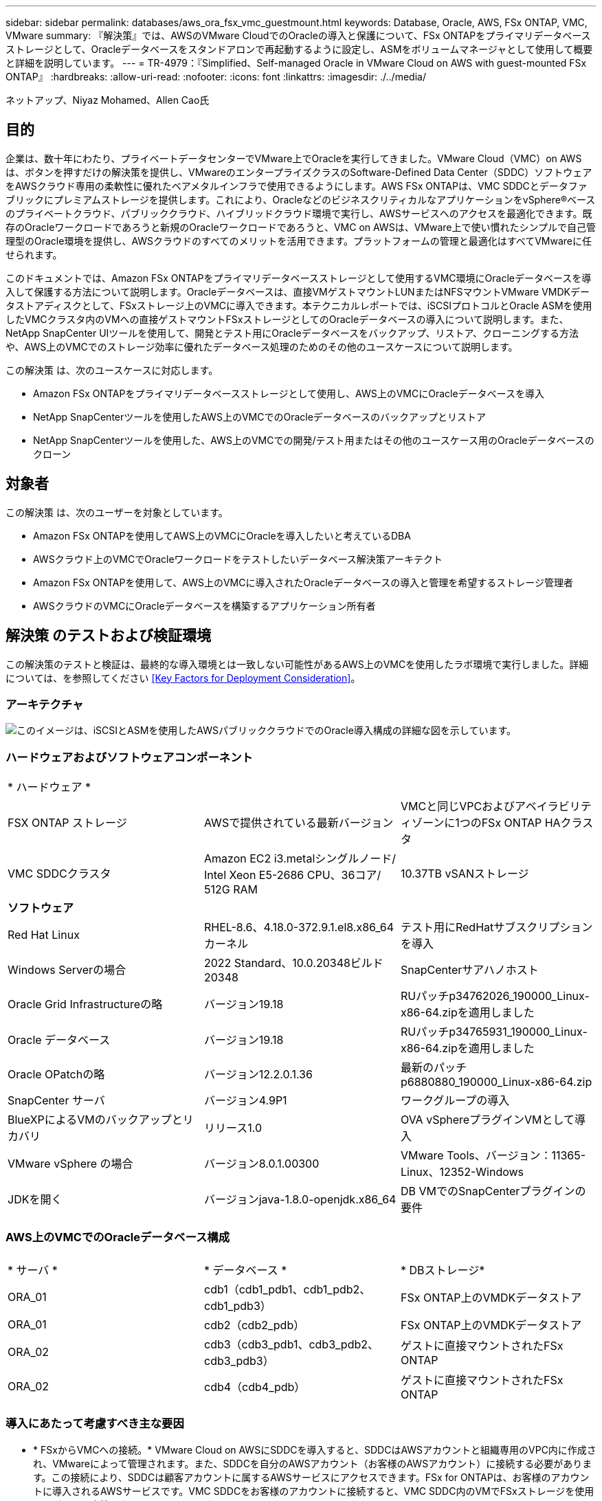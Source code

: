 ---
sidebar: sidebar 
permalink: databases/aws_ora_fsx_vmc_guestmount.html 
keywords: Database, Oracle, AWS, FSx ONTAP, VMC, VMware 
summary: 『解決策』では、AWSのVMware CloudでのOracleの導入と保護について、FSx ONTAPをプライマリデータベースストレージとして、Oracleデータベースをスタンドアロンで再起動するように設定し、ASMをボリュームマネージャとして使用して概要と詳細を説明しています。 
---
= TR-4979：『Simplified、Self-managed Oracle in VMware Cloud on AWS with guest-mounted FSx ONTAP』
:hardbreaks:
:allow-uri-read: 
:nofooter: 
:icons: font
:linkattrs: 
:imagesdir: ./../media/


ネットアップ、Niyaz Mohamed、Allen Cao氏



== 目的

企業は、数十年にわたり、プライベートデータセンターでVMware上でOracleを実行してきました。VMware Cloud（VMC）on AWSは、ボタンを押すだけの解決策を提供し、VMwareのエンタープライズクラスのSoftware-Defined Data Center（SDDC）ソフトウェアをAWSクラウド専用の柔軟性に優れたベアメタルインフラで使用できるようにします。AWS FSx ONTAPは、VMC SDDCとデータファブリックにプレミアムストレージを提供します。これにより、OracleなどのビジネスクリティカルなアプリケーションをvSphere®ベースのプライベートクラウド、パブリッククラウド、ハイブリッドクラウド環境で実行し、AWSサービスへのアクセスを最適化できます。既存のOracleワークロードであろうと新規のOracleワークロードであろうと、VMC on AWSは、VMware上で使い慣れたシンプルで自己管理型のOracle環境を提供し、AWSクラウドのすべてのメリットを活用できます。プラットフォームの管理と最適化はすべてVMwareに任せられます。

このドキュメントでは、Amazon FSx ONTAPをプライマリデータベースストレージとして使用するVMC環境にOracleデータベースを導入して保護する方法について説明します。Oracleデータベースは、直接VMゲストマウントLUNまたはNFSマウントVMware VMDKデータストアディスクとして、FSxストレージ上のVMCに導入できます。本テクニカルレポートでは、iSCSIプロトコルとOracle ASMを使用したVMCクラスタ内のVMへの直接ゲストマウントFSxストレージとしてのOracleデータベースの導入について説明します。また、NetApp SnapCenter UIツールを使用して、開発とテスト用にOracleデータベースをバックアップ、リストア、クローニングする方法や、AWS上のVMCでのストレージ効率に優れたデータベース処理のためのその他のユースケースについて説明します。

この解決策 は、次のユースケースに対応します。

* Amazon FSx ONTAPをプライマリデータベースストレージとして使用し、AWS上のVMCにOracleデータベースを導入
* NetApp SnapCenterツールを使用したAWS上のVMCでのOracleデータベースのバックアップとリストア
* NetApp SnapCenterツールを使用した、AWS上のVMCでの開発/テスト用またはその他のユースケース用のOracleデータベースのクローン




== 対象者

この解決策 は、次のユーザーを対象としています。

* Amazon FSx ONTAPを使用してAWS上のVMCにOracleを導入したいと考えているDBA
* AWSクラウド上のVMCでOracleワークロードをテストしたいデータベース解決策アーキテクト
* Amazon FSx ONTAPを使用して、AWS上のVMCに導入されたOracleデータベースの導入と管理を希望するストレージ管理者
* AWSクラウドのVMCにOracleデータベースを構築するアプリケーション所有者




== 解決策 のテストおよび検証環境

この解決策のテストと検証は、最終的な導入環境とは一致しない可能性があるAWS上のVMCを使用したラボ環境で実行しました。詳細については、を参照してください <<Key Factors for Deployment Consideration>>。



=== アーキテクチャ

image::aws_ora_fsx_vmc_architecture.png[このイメージは、iSCSIとASMを使用したAWSパブリッククラウドでのOracle導入構成の詳細な図を示しています。]



=== ハードウェアおよびソフトウェアコンポーネント

[cols="33%, 33%, 33%"]
|===


3+| * ハードウェア * 


| FSX ONTAP ストレージ | AWSで提供されている最新バージョン | VMCと同じVPCおよびアベイラビリティゾーンに1つのFSx ONTAP HAクラスタ 


| VMC SDDCクラスタ | Amazon EC2 i3.metalシングルノード/ Intel Xeon E5-2686 CPU、36コア/ 512G RAM | 10.37TB vSANストレージ 


3+| *ソフトウェア* 


| Red Hat Linux | RHEL-8.6、4.18.0-372.9.1.el8.x86_64カーネル | テスト用にRedHatサブスクリプションを導入 


| Windows Serverの場合 | 2022 Standard、10.0.20348ビルド20348 | SnapCenterサアハノホスト 


| Oracle Grid Infrastructureの略 | バージョン19.18 | RUパッチp34762026_190000_Linux-x86-64.zipを適用しました 


| Oracle データベース | バージョン19.18 | RUパッチp34765931_190000_Linux-x86-64.zipを適用しました 


| Oracle OPatchの略 | バージョン12.2.0.1.36 | 最新のパッチp6880880_190000_Linux-x86-64.zip 


| SnapCenter サーバ | バージョン4.9P1 | ワークグループの導入 


| BlueXPによるVMのバックアップとリカバリ | リリース1.0 | OVA vSphereプラグインVMとして導入 


| VMware vSphere の場合 | バージョン8.0.1.00300 | VMware Tools、バージョン：11365-Linux、12352-Windows 


| JDKを開く | バージョンjava-1.8.0-openjdk.x86_64 | DB VMでのSnapCenterプラグインの要件 
|===


=== AWS上のVMCでのOracleデータベース構成

[cols="33%, 33%, 33%"]
|===


3+|  


| * サーバ * | * データベース * | * DBストレージ* 


| ORA_01 | cdb1（cdb1_pdb1、cdb1_pdb2、cdb1_pdb3） | FSx ONTAP上のVMDKデータストア 


| ORA_01 | cdb2（cdb2_pdb） | FSx ONTAP上のVMDKデータストア 


| ORA_02 | cdb3（cdb3_pdb1、cdb3_pdb2、cdb3_pdb3） | ゲストに直接マウントされたFSx ONTAP 


| ORA_02 | cdb4（cdb4_pdb） | ゲストに直接マウントされたFSx ONTAP 
|===


=== 導入にあたって考慮すべき主な要因

* * FSxからVMCへの接続。* VMware Cloud on AWSにSDDCを導入すると、SDDCはAWSアカウントと組織専用のVPC内に作成され、VMwareによって管理されます。また、SDDCを自分のAWSアカウント（お客様のAWSアカウント）に接続する必要があります。この接続により、SDDCは顧客アカウントに属するAWSサービスにアクセスできます。FSx for ONTAPは、お客様のアカウントに導入されるAWSサービスです。VMC SDDCをお客様のアカウントに接続すると、VMC SDDC内のVMでFSxストレージを使用してゲストを直接マウントできるようになります。
* * FSXストレージHAクラスタのシングルゾーンまたはマルチゾーン展開。*このテストと検証では、FSX HAクラスタを単一のAWSアベイラビリティゾーンに導入しました。また、パフォーマンスを向上させ、アベイラビリティゾーン間でのデータ転送料金を回避するために、NetAppではFSx for NetApp ONTAPとVMware Cloud on AWSを同じアベイラビリティゾーンに導入することを推奨しています。
* * FSxストレージクラスタのサイジング。* Amazon FSx for ONTAP ストレージファイルシステムは、SSDの最大16万IOPS、最大4GBpsのスループット、最大192TiBの容量を提供します。ただし、プロビジョニングされたIOPS、スループット、およびストレージ制限（最小1、024GiB）を基準にしてクラスタのサイズを設定することもできます。アプリケーションの可用性に影響を与えることなく、容量をオンザフライで動的に調整できます。
* * Oracleデータとログのレイアウト。*テストと検証では、データ用とログ用にそれぞれ2つのASMディスクグループを導入しました。+DATA ASMディスクグループ内で、データボリュームに4つのLUNをプロビジョニングしました。+logs ASMディスクグループ内で、ログボリュームに2つのLUNをプロビジョニングしました。一般に、Amazon FSx for ONTAPボリューム内に複数のLUNをレイアウトすると、パフォーマンスが向上します。
* * iSCSI構成。* VMC SDDC内のデータベースVMは、iSCSIプロトコルを使用してFSxストレージに接続します。Oracle AWRレポートを慎重に分析してアプリケーションとiSCSIのトラフィックスループットの要件を特定することにより、OracleデータベースのI/Oピークスループットの要件を測定することが重要です。また、マルチパスが適切に設定されている両方のFSx iSCSIエンドポイントに4つのiSCSI接続を割り当てることを推奨します。
* *作成するOracle ASMディスクグループごとに使用するOracle ASM冗長性レベル。* FSx ONTAPはすでにFSxクラスタレベルでストレージをミラーリングしているため、External Redundancy（外部冗長性）を使用する必要があります。つまり、このオプションでは、Oracle ASMがディスクグループの内容をミラーリングできません。
* *データベースのバックアップ。* NetAppは、データベースのバックアップ、リストア、クローニングを実行するためのSnapCenterソフトウェアスイートで、使いやすいUIインターフェイスを備えています。NetAppでは、このような管理ツールを実装して、高速（1分未満）のSnapshotバックアップ、高速（数分）のデータベースリストア、データベースクローンを実現することを推奨しています。




== 解決策 の導入

以下のセクションでは、AWS上のVMCにOracle 19Cを導入し、単一ノードのDB VMに直接マウントされたFSx ONTAPストレージを使用して、データベースボリュームマネージャとしてOracle ASMを使用して構成を再起動するためのステップバイステップの手順を説明します。



=== 導入の前提条件

[%collapsible]
====
導入には、次の前提条件が必要です。

. VMware Cloud on AWSを使用したSoftware-Defined Data Center（SDDC）が作成されている。VMCでSDDCを作成する方法の詳細については、VMwareのドキュメントを参照してください。 link:https://docs.vmware.com/en/VMware-Cloud-on-AWS/services/com.vmware.vmc-aws.getting-started/GUID-3D741363-F66A-4CF9-80EA-AA2866D1834E.html["AWSでのVMware Cloudの導入"^]
. AWSアカウントが設定され、必要なVPCとネットワークセグメントがAWSアカウント内に作成されている。AWSアカウントはVMC SDDCにリンクされています。
. AWS EC2コンソールから、Amazon FSx for ONTAPストレージHAクラスタを導入してOracleデータベースボリュームをホストします。FSXストレージの導入に慣れていない場合は、マニュアルを参照してください link:https://docs.aws.amazon.com/fsx/latest/ONTAPGuide/creating-file-systems.html["ONTAP ファイルシステム用のFSXを作成しています"^] を参照してください。
. 上記の手順は、次のTerraform自動化ツールキットを使用して実行できます。このツールキットでは、SSHとFSxファイルシステムを介したVMCアクセスのSDDCのジャンプホストとしてEC2インスタンスを作成します。実行する前に、手順をよく確認し、環境に合わせて変数を変更してください。
+
....
git clone https://github.com/NetApp-Automation/na_aws_fsx_ec2_deploy.git
....
. VMCに導入するOracle環境をホストするために、AWS上のVMware SDDCでVMを構築します。このデモでは、Oracle DBサーバとしてLinux VMを2台、SnapCenterサーバとしてWindowsサーバを1台、必要に応じてAnsibleコントローラとしてオプションのLinuxサーバを1台構築し、Oracleのインストールや設定を自動化しました。次に、解決策検証のためのラボ環境のスナップショットを示します。
+
image:aws_ora_fsx_vmc_vm_08.png["VMC SDDCテスト環境を示すスクリーンショット。"]

. 必要に応じて、NetAppには、Oracleの導入と設定を実行するためのいくつかの自動化ツールキットも用意されています。を参照してください link:index.html["DB自動化ツールキット"^] を参照してください。



NOTE: Oracleインストールファイルをステージングするための十分なスペースを確保するために、Oracle VMのルートボリュームに少なくとも50Gが割り当てられていることを確認してください。

====


=== DB VMカーネル設定

[%collapsible]
====
前提条件をプロビジョニングした状態で、SSHを使用してOracle VMに管理者ユーザとしてログインし、rootユーザにsudoを実行して、Oracleインストール用のLinuxカーネルを設定します。Oracleのインストールファイルは、AWS S3バケットにステージングしてVMに転送できます。

. ステージングディレクトリを作成します `/tmp/archive` フォルダに移動し、を設定します `777` 許可。
+
[source, cli]
----
mkdir /tmp/archive
----
+
[source, cli]
----
chmod 777 /tmp/archive
----
. Oracleバイナリインストールファイルおよびその他の必要なrpmファイルをにダウンロードしてステージングします `/tmp/archive` ディレクトリ。
+
に記載されているインストールファイルのリストを参照してください `/tmp/archive` DB VM上。

+
....

[admin@ora_02 ~]$ ls -l /tmp/archive/
total 10539364
-rw-rw-r--. 1 admin  admin         19112 Oct  4 17:04 compat-libcap1-1.10-7.el7.x86_64.rpm
-rw-rw-r--. 1 admin  admin    3059705302 Oct  4 17:10 LINUX.X64_193000_db_home.zip
-rw-rw-r--. 1 admin  admin    2889184573 Oct  4 17:11 LINUX.X64_193000_grid_home.zip
-rw-rw-r--. 1 admin  admin        589145 Oct  4 17:04 netapp_linux_unified_host_utilities-7-1.x86_64.rpm
-rw-rw-r--. 1 admin  admin         31828 Oct  4 17:04 oracle-database-preinstall-19c-1.0-2.el8.x86_64.rpm
-rw-rw-r--. 1 admin  admin    2872741741 Oct  4 17:12 p34762026_190000_Linux-x86-64.zip
-rw-rw-r--. 1 admin  admin    1843577895 Oct  4 17:13 p34765931_190000_Linux-x86-64.zip
-rw-rw-r--. 1 admin  admin     124347218 Oct  4 17:13 p6880880_190000_Linux-x86-64.zip
-rw-rw-r--. 1 admin  admin        257136 Oct  4 17:04 policycoreutils-python-utils-2.9-9.el8.noarch.rpm
[admin@ora_02 ~]$

....
. Oracle 19CプレインストールRPMをインストールします。これにより、ほとんどのカーネル設定要件を満たすことができます。
+
[source, cli]
----
yum install /tmp/archive/oracle-database-preinstall-19c-1.0-2.el8.x86_64.rpm
----
. 不足しているをダウンロードしてインストールします `compat-libcap1` Linux 8の場合。
+
[source, cli]
----
yum install /tmp/archive/compat-libcap1-1.10-7.el7.x86_64.rpm
----
. ネットアップから、NetApp Host Utilitiesをダウンロードしてインストールします。
+
[source, cli]
----
yum install /tmp/archive/netapp_linux_unified_host_utilities-7-1.x86_64.rpm
----
. をインストールします `policycoreutils-python-utils`。
+
[source, cli]
----
yum install /tmp/archive/policycoreutils-python-utils-2.9-9.el8.noarch.rpm
----
. Open JDKバージョン1.8をインストールします。
+
[source, cli]
----
yum install java-1.8.0-openjdk.x86_64
----
. iSCSIイニシエータユーティリティをインストールします。
+
[source, cli]
----
yum install iscsi-initiator-utils
----
. SG3_utilsをインストールします。
+
[source, cli]
----
yum install sg3_utils
----
. device-mapper-multipathをインストールします。
+
[source, cli]
----
yum install device-mapper-multipath
----
. 現在のシステムで透過的なHugepageを無効にします。
+
[source, cli]
----
echo never > /sys/kernel/mm/transparent_hugepage/enabled
----
+
[source, cli]
----
echo never > /sys/kernel/mm/transparent_hugepage/defrag
----
. に次の行を追加します `/etc/rc.local` 無効にします `transparent_hugepage` 再起動後。
+
[source, cli]
----
vi /etc/rc.local
----
+
....
  # Disable transparent hugepages
          if test -f /sys/kernel/mm/transparent_hugepage/enabled; then
            echo never > /sys/kernel/mm/transparent_hugepage/enabled
          fi
          if test -f /sys/kernel/mm/transparent_hugepage/defrag; then
            echo never > /sys/kernel/mm/transparent_hugepage/defrag
          fi
....
. を変更してSELinuxを無効にします `SELINUX=enforcing` 終了： `SELINUX=disabled`。変更を有効にするには、ホストをリブートする必要があります。
+
[source, cli]
----
vi /etc/sysconfig/selinux
----
. に次の行を追加します `limit.conf` ファイル記述子の制限とスタックサイズを設定します。
+
[source, cli]
----
vi /etc/security/limits.conf
----
+
....

*               hard    nofile          65536
*               soft    stack           10240
....
. 次の手順でスワップ領域が設定されていない場合は、DB VMにスワップ領域を追加します。 link:https://aws.amazon.com/premiumsupport/knowledge-center/ec2-memory-swap-file/["スワップファイルを使用して、Amazon EC2インスタンスのスワップスペースとして機能するようにメモリを割り当てるにはどうすればよいですか。"^] 追加するスペースの正確な量は、最大16GのRAMのサイズによって異なります。
. 変更 `node.session.timeo.replacement_timeout` を参照してください `iscsi.conf` 設定ファイルは120～5秒です。
+
[source, cli]
----
vi /etc/iscsi/iscsid.conf
----
. EC2インスタンスでiSCSIサービスを有効にして開始します。
+
[source, cli]
----
systemctl enable iscsid
----
+
[source, cli]
----
systemctl start iscsid
----
. データベースLUNマッピングに使用するiSCSIイニシエータアドレスを取得します。
+
[source, cli]
----
cat /etc/iscsi/initiatorname.iscsi
----
. ASM管理ユーザ（Oracle）のASMグループを追加します。
+
[source, cli]
----
groupadd asmadmin
----
+
[source, cli]
----
groupadd asmdba
----
+
[source, cli]
----
groupadd asmoper
----
. ASMグループをセカンダリグループとして追加するようにOracleユーザを変更します（Oracleユーザは、OracleプリインストールRPMインストール後に作成されている必要があります）。
+
[source, cli]
----
usermod -a -G asmadmin oracle
----
+
[source, cli]
----
usermod -a -G asmdba oracle
----
+
[source, cli]
----
usermod -a -G asmoper oracle
----
. Linuxファイアウォールがアクティブな場合は、停止して無効にします。
+
[source, cli]
----
systemctl stop firewalld
----
+
[source, cli]
----
systemctl disable firewalld
----
. コメントを解除して、adminユーザに対してパスワードを使用しないsudoを有効にする `# %wheel  ALL=(ALL)       NOPASSWD: ALL` /etc/sudoersファイルの行。ファイル権限を変更して編集します。
+
[source, cli]
----
chmod 640 /etc/sudoers
----
+
[source, cli]
----
vi /etc/sudoers
----
+
[source, cli]
----
chmod 440 /etc/sudoers
----
. EC2インスタンスをリブートします。


====


=== FSx ONTAP LUNをプロビジョニングしてDB VMにマッピング

[%collapsible]
====
sshおよびFSxクラスタ管理IP経由でfsxadminユーザとしてFSxクラスタにログインし、コマンドラインから3つのボリュームをプロビジョニングします。ボリューム内にLUNを作成し、Oracleデータベースのバイナリファイル、データファイル、ログファイルをホストします。

. SSHを使用してfsxadminユーザとしてFSxクラスタにログインします。
+
[source, cli]
----
ssh fsxadmin@10.49.0.74
----
. 次のコマンドを実行して、Oracleバイナリ用のボリュームを作成します。
+
[source, cli]
----
vol create -volume ora_02_biny -aggregate aggr1 -size 50G -state online  -type RW -snapshot-policy none -tiering-policy snapshot-only
----
. 次のコマンドを実行してOracleデータ用のボリュームを作成します。
+
[source, cli]
----
vol create -volume ora_02_data -aggregate aggr1 -size 100G -state online  -type RW -snapshot-policy none -tiering-policy snapshot-only
----
. 次のコマンドを実行して、Oracleログ用のボリュームを作成します。
+
[source, cli]
----
vol create -volume ora_02_logs -aggregate aggr1 -size 100G -state online  -type RW -snapshot-policy none -tiering-policy snapshot-only
----
. 作成したボリュームを検証します。
+
[source, cli]
----
vol show ora*
----
+
コマンドの出力：

+
....
FsxId0c00cec8dad373fd1::> vol show ora*
Vserver   Volume       Aggregate    State      Type       Size  Available Used%
--------- ------------ ------------ ---------- ---- ---------- ---------- -----
nim       ora_02_biny  aggr1        online     RW         50GB    22.98GB   51%
nim       ora_02_data  aggr1        online     RW        100GB    18.53GB   80%
nim       ora_02_logs  aggr1        online     RW         50GB     7.98GB   83%
....
. データベースバイナリボリューム内にバイナリLUNを作成します。
+
[source, cli]
----
lun create -path /vol/ora_02_biny/ora_02_biny_01 -size 40G -ostype linux
----
. データベースデータボリューム内にデータLUNを作成します。
+
[source, cli]
----
lun create -path /vol/ora_02_data/ora_02_data_01 -size 20G -ostype linux
----
+
[source, cli]
----
lun create -path /vol/ora_02_data/ora_02_data_02 -size 20G -ostype linux
----
+
[source, cli]
----
lun create -path /vol/ora_02_data/ora_02_data_03 -size 20G -ostype linux
----
+
[source, cli]
----
lun create -path /vol/ora_02_data/ora_02_data_04 -size 20G -ostype linux
----
. データベースログボリューム内にログLUNを作成します。
+
[source, cli]
----
lun create -path /vol/ora_02_logs/ora_02_logs_01 -size 40G -ostype linux
----
+
[source, cli]
----
lun create -path /vol/ora_02_logs/ora_02_logs_02 -size 40G -ostype linux
----
. 上記のEC2カーネル設定の手順14で取得したイニシエータを使用して、EC2インスタンスのigroupを作成します。
+
[source, cli]
----
igroup create -igroup ora_02 -protocol iscsi -ostype linux -initiator iqn.1994-05.com.redhat:f65fed7641c2
----
. 上記で作成したigroupにLUNをマッピングします。LUNを追加するたびに、LUN IDを順番に増やします。
+
[source, cli]
----
lun map -path /vol/ora_02_biny/ora_02_biny_01 -igroup ora_02 -vserver svm_ora -lun-id 0
lun map -path /vol/ora_02_data/ora_02_data_01 -igroup ora_02 -vserver svm_ora -lun-id 1
lun map -path /vol/ora_02_data/ora_02_data_02 -igroup ora_02 -vserver svm_ora -lun-id 2
lun map -path /vol/ora_02_data/ora_02_data_03 -igroup ora_02 -vserver svm_ora -lun-id 3
lun map -path /vol/ora_02_data/ora_02_data_04 -igroup ora_02 -vserver svm_ora -lun-id 4
lun map -path /vol/ora_02_logs/ora_02_logs_01 -igroup ora_02 -vserver svm_ora -lun-id 5
lun map -path /vol/ora_02_logs/ora_02_logs_02 -igroup ora_02 -vserver svm_ora -lun-id 6
----
. LUNマッピングを検証します。
+
[source, cli]
----
mapping show
----
+
次のような結果が返されます。

+
....
FsxId0c00cec8dad373fd1::> mapping show
  (lun mapping show)
Vserver    Path                                      Igroup   LUN ID  Protocol
---------- ----------------------------------------  -------  ------  --------
nim        /vol/ora_02_biny/ora_02_u01_01            ora_02        0  iscsi
nim        /vol/ora_02_data/ora_02_u02_01            ora_02        1  iscsi
nim        /vol/ora_02_data/ora_02_u02_02            ora_02        2  iscsi
nim        /vol/ora_02_data/ora_02_u02_03            ora_02        3  iscsi
nim        /vol/ora_02_data/ora_02_u02_04            ora_02        4  iscsi
nim        /vol/ora_02_logs/ora_02_u03_01            ora_02        5  iscsi
nim        /vol/ora_02_logs/ora_02_u03_02            ora_02        6  iscsi
....


====


=== DB VMストレージ構成

[%collapsible]
====
次に、Oracleグリッドインフラ用のFSx ONTAPストレージをインポートしてセットアップし、VMCデータベースVMにデータベースをインストールします。

. WindowsジャンプサーバからPuttyを使用して、SSH経由でadminユーザとしてDB VMにログインします。
. いずれかのSVM iSCSI IPアドレスを使用してFSx iSCSIエンドポイントを検出します。環境固有のポータルアドレスに変更します。
+
[source, cli]
----
sudo iscsiadm iscsiadm --mode discovery --op update --type sendtargets --portal 10.49.0.12
----
. 各ターゲットにログインしてiSCSIセッションを確立します。
+
[source, cli]
----
sudo iscsiadm --mode node -l all
----
+
想定されるコマンドの出力は次のとおりです。

+
....
[ec2-user@ip-172-30-15-58 ~]$ sudo iscsiadm --mode node -l all
Logging in to [iface: default, target: iqn.1992-08.com.netapp:sn.1f795e65c74911edb785affbf0a2b26e:vs.3, portal: 10.49.0.12,3260]
Logging in to [iface: default, target: iqn.1992-08.com.netapp:sn.1f795e65c74911edb785affbf0a2b26e:vs.3, portal: 10.49.0.186,3260]
Login to [iface: default, target: iqn.1992-08.com.netapp:sn.1f795e65c74911edb785affbf0a2b26e:vs.3, portal: 10.49.0.12,3260] successful.
Login to [iface: default, target: iqn.1992-08.com.netapp:sn.1f795e65c74911edb785affbf0a2b26e:vs.3, portal: 10.49.0.186,3260] successful.
....
. アクティブなiSCSIセッションのリストを表示して検証します。
+
[source, cli]
----
sudo iscsiadm --mode session
----
+
iSCSIセッションを返します。

+
....
[ec2-user@ip-172-30-15-58 ~]$ sudo iscsiadm --mode session
tcp: [1] 10.49.0.186:3260,1028 iqn.1992-08.com.netapp:sn.545a38bf06ac11ee8503e395ab90d704:vs.3 (non-flash)
tcp: [2] 10.49.0.12:3260,1029 iqn.1992-08.com.netapp:sn.545a38bf06ac11ee8503e395ab90d704:vs.3 (non-flash)
....
. LUNがホストにインポートされたことを確認します。
+
[source, cli]
----
sudo sanlun lun show
----
+
FSxからOracle LUNのリストが返されます。

+
....

[admin@ora_02 ~]$ sudo sanlun lun show
controller(7mode/E-Series)/                                                  device          host                  lun
vserver(cDOT/FlashRay)        lun-pathname                                   filename        adapter    protocol   size    product
-------------------------------------------------------------------------------------------------------------------------------
nim                           /vol/ora_02_logs/ora_02_u03_02                 /dev/sdo        host34     iSCSI      20g     cDOT
nim                           /vol/ora_02_logs/ora_02_u03_01                 /dev/sdn        host34     iSCSI      20g     cDOT
nim                           /vol/ora_02_data/ora_02_u02_04                 /dev/sdm        host34     iSCSI      20g     cDOT
nim                           /vol/ora_02_data/ora_02_u02_03                 /dev/sdl        host34     iSCSI      20g     cDOT
nim                           /vol/ora_02_data/ora_02_u02_02                 /dev/sdk        host34     iSCSI      20g     cDOT
nim                           /vol/ora_02_data/ora_02_u02_01                 /dev/sdj        host34     iSCSI      20g     cDOT
nim                           /vol/ora_02_biny/ora_02_u01_01                 /dev/sdi        host34     iSCSI      40g     cDOT
nim                           /vol/ora_02_logs/ora_02_u03_02                 /dev/sdh        host33     iSCSI      20g     cDOT
nim                           /vol/ora_02_logs/ora_02_u03_01                 /dev/sdg        host33     iSCSI      20g     cDOT
nim                           /vol/ora_02_data/ora_02_u02_04                 /dev/sdf        host33     iSCSI      20g     cDOT
nim                           /vol/ora_02_data/ora_02_u02_03                 /dev/sde        host33     iSCSI      20g     cDOT
nim                           /vol/ora_02_data/ora_02_u02_02                 /dev/sdd        host33     iSCSI      20g     cDOT
nim                           /vol/ora_02_data/ora_02_u02_01                 /dev/sdc        host33     iSCSI      20g     cDOT
nim                           /vol/ora_02_biny/ora_02_u01_01                 /dev/sdb        host33     iSCSI      40g     cDOT

....
. を設定します `multipath.conf` 次のデフォルトエントリとブラックリストエントリを持つファイル。
+
[source, cli]
----
sudo vi /etc/multipath.conf
----
+
次のエントリを追加します。

+
....
defaults {
    find_multipaths yes
    user_friendly_names yes
}

blacklist {
    devnode "^(ram|raw|loop|fd|md|dm-|sr|scd|st)[0-9]*"
    devnode "^hd[a-z]"
    devnode "^cciss.*"
}
....
. マルチパスサービスを開始します。
+
[source, cli]
----
sudo systemctl start multipathd
----
+
マルチパスデバイスがに表示されます `/dev/mapper` ディレクトリ。

+
....
[ec2-user@ip-172-30-15-58 ~]$ ls -l /dev/mapper
total 0
lrwxrwxrwx 1 root root       7 Mar 21 20:13 3600a09806c574235472455534e68512d -> ../dm-0
lrwxrwxrwx 1 root root       7 Mar 21 20:13 3600a09806c574235472455534e685141 -> ../dm-1
lrwxrwxrwx 1 root root       7 Mar 21 20:13 3600a09806c574235472455534e685142 -> ../dm-2
lrwxrwxrwx 1 root root       7 Mar 21 20:13 3600a09806c574235472455534e685143 -> ../dm-3
lrwxrwxrwx 1 root root       7 Mar 21 20:13 3600a09806c574235472455534e685144 -> ../dm-4
lrwxrwxrwx 1 root root       7 Mar 21 20:13 3600a09806c574235472455534e685145 -> ../dm-5
lrwxrwxrwx 1 root root       7 Mar 21 20:13 3600a09806c574235472455534e685146 -> ../dm-6
crw------- 1 root root 10, 236 Mar 21 18:19 control
....
. SSH経由でFSX ONTAPクラスタにfsxadminユーザとしてログインし、6c574xxx...で始まる各LUNの16進数値を取得します。16進数値は3600a0980（AWSベンダーID）で始まります。
+
[source, cli]
----
lun show -fields serial-hex
----
+
次のように戻ります。

+
....
FsxId02ad7bf3476b741df::> lun show -fields serial-hex
vserver path                            serial-hex
------- ------------------------------- ------------------------
svm_ora /vol/ora_02_biny/ora_02_biny_01 6c574235472455534e68512d
svm_ora /vol/ora_02_data/ora_02_data_01 6c574235472455534e685141
svm_ora /vol/ora_02_data/ora_02_data_02 6c574235472455534e685142
svm_ora /vol/ora_02_data/ora_02_data_03 6c574235472455534e685143
svm_ora /vol/ora_02_data/ora_02_data_04 6c574235472455534e685144
svm_ora /vol/ora_02_logs/ora_02_logs_01 6c574235472455534e685145
svm_ora /vol/ora_02_logs/ora_02_logs_02 6c574235472455534e685146
7 entries were displayed.
....
. を更新します `/dev/multipath.conf` Fileを使用して、マルチパスデバイスのフレンドリ名を追加します。
+
[source, cli]
----
sudo vi /etc/multipath.conf
----
+
次のエントリで構成されます。

+
....
multipaths {
        multipath {
                wwid            3600a09806c574235472455534e68512d
                alias           ora_02_biny_01
        }
        multipath {
                wwid            3600a09806c574235472455534e685141
                alias           ora_02_data_01
        }
        multipath {
                wwid            3600a09806c574235472455534e685142
                alias           ora_02_data_02
        }
        multipath {
                wwid            3600a09806c574235472455534e685143
                alias           ora_02_data_03
        }
        multipath {
                wwid            3600a09806c574235472455534e685144
                alias           ora_02_data_04
        }
        multipath {
                wwid            3600a09806c574235472455534e685145
                alias           ora_02_logs_01
        }
        multipath {
                wwid            3600a09806c574235472455534e685146
                alias           ora_02_logs_02
        }
}
....
. マルチパスサービスをリブートして、のデバイスが正しいことを確認します `/dev/mapper` LUN名とシリアル16進数のIDが変更されました。
+
[source, cli]
----
sudo systemctl restart multipathd
----
+
チェックしてください `/dev/mapper` 次のように戻ります。

+
....
[ec2-user@ip-172-30-15-58 ~]$ ls -l /dev/mapper
total 0
crw------- 1 root root 10, 236 Mar 21 18:19 control
lrwxrwxrwx 1 root root       7 Mar 21 20:41 ora_02_biny_01 -> ../dm-0
lrwxrwxrwx 1 root root       7 Mar 21 20:41 ora_02_data_01 -> ../dm-1
lrwxrwxrwx 1 root root       7 Mar 21 20:41 ora_02_data_02 -> ../dm-2
lrwxrwxrwx 1 root root       7 Mar 21 20:41 ora_02_data_03 -> ../dm-3
lrwxrwxrwx 1 root root       7 Mar 21 20:41 ora_02_data_04 -> ../dm-4
lrwxrwxrwx 1 root root       7 Mar 21 20:41 ora_02_logs_01 -> ../dm-5
lrwxrwxrwx 1 root root       7 Mar 21 20:41 ora_02_logs_02 -> ../dm-6
....
. バイナリLUNを単一のプライマリパーティションでパーティショニングします。
+
[source, cli]
----
sudo fdisk /dev/mapper/ora_02_biny_01
----
. パーティション化されたバイナリLUNをXFSファイルシステムでフォーマットします。
+
[source, cli]
----
sudo mkfs.xfs /dev/mapper/ora_02_biny_01p1
----
. バイナリLUNをにマウントします `/u01`。
+
[source, cli]
----
sudo mkdir /u01
----
+
[source, cli]
----
sudo mount -t xfs /dev/mapper/ora_02_biny_01p1 /u01
----
. 変更 `/u01` Oracleユーザーおよび関連づけられているプライマリグループに対するマウントポイントの所有権
+
[source, cli]
----
sudo chown oracle:oinstall /u01
----
. バイナリLUNのUUIを探します。
+
[source, cli]
----
sudo blkid /dev/mapper/ora_02_biny_01p1
----
. にマウントポイントを追加します `/etc/fstab`。
+
[source, cli]
----
sudo vi /etc/fstab
----
+
次の行を追加します。

+
....
UUID=d89fb1c9-4f89-4de4-b4d9-17754036d11d       /u01    xfs     defaults,nofail 0       2
....
. rootユーザとして、Oracleデバイスのudevルールを追加します。
+
[source, cli]
----
vi /etc/udev/rules.d/99-oracle-asmdevices.rules
----
+
次のエントリを含めます。

+
....
ENV{DM_NAME}=="ora*", GROUP:="oinstall", OWNER:="oracle", MODE:="660"
....
. rootユーザとしてudevルールをリロードします。
+
[source, cli]
----
udevadm control --reload-rules
----
. rootユーザとしてudevルールをトリガーします。
+
[source, cli]
----
udevadm trigger
----
. rootユーザとして、multipathdをリロードします。
+
[source, cli]
----
systemctl restart multipathd
----
. EC2インスタンスホストをリブートします。


====


=== Oracleグリッドインフラのインストール

[%collapsible]
====
. SSHを使用してDB VMにadminユーザとしてログインし、コメントを解除してパスワード認証を有効にします。 `PasswordAuthentication yes` コメントすることができます `PasswordAuthentication no`。
+
[source, cli]
----
sudo vi /etc/ssh/sshd_config
----
. sshdサービスを再起動します。
+
[source, cli]
----
sudo systemctl restart sshd
----
. Oracleユーザパスワードをリセットします。
+
[source, cli]
----
sudo passwd oracle
----
. Oracle Restartソフトウェア所有者ユーザー（Oracle）としてログインします。Oracleディレクトリを次のように作成します。
+
[source, cli]
----
mkdir -p /u01/app/oracle
----
+
[source, cli]
----
mkdir -p /u01/app/oraInventory
----
. ディレクトリの権限設定を変更します。
+
[source, cli]
----
chmod -R 775 /u01/app
----
. グリッドのホームディレクトリを作成して変更します。
+
[source, cli]
----
mkdir -p /u01/app/oracle/product/19.0.0/grid
----
+
[source, cli]
----
cd /u01/app/oracle/product/19.0.0/grid
----
. グリッドインストールファイルを解凍します。
+
[source, cli]
----
unzip -q /tmp/archive/LINUX.X64_193000_grid_home.zip
----
. グリッドホームからを削除します `OPatch` ディレクトリ。
+
[source, cli]
----
rm -rf OPatch
----
. grid homeから解凍します。 `p6880880_190000_Linux-x86-64.zip`。
+
[source, cli]
----
unzip -q /tmp/archive/p6880880_190000_Linux-x86-64.zip
----
. グリッドホームから、修正してください `cv/admin/cvu_config`をクリックし、コメントを解除して置換します `CV_ASSUME_DISTID=OEL5` を使用 `CV_ASSUME_DISTID=OL7`。
+
[source, cli]
----
vi cv/admin/cvu_config
----
. を準備します `gridsetup.rsp` サイレントインストール用のファイルを作成し、にRSPファイルを配置します `/tmp/archive` ディレクトリ。RSPファイルは、次の情報を含むセクションA、B、およびGをカバーする必要があります。
+
....
INVENTORY_LOCATION=/u01/app/oraInventory
oracle.install.option=HA_CONFIG
ORACLE_BASE=/u01/app/oracle
oracle.install.asm.OSDBA=asmdba
oracle.install.asm.OSOPER=asmoper
oracle.install.asm.OSASM=asmadmin
oracle.install.asm.SYSASMPassword="SetPWD"
oracle.install.asm.diskGroup.name=DATA
oracle.install.asm.diskGroup.redundancy=EXTERNAL
oracle.install.asm.diskGroup.AUSize=4
oracle.install.asm.diskGroup.disks=/dev/mapper/ora_02_data_01,/dev/mapper/ora_02_data_02,/dev/mapper/ora_02_data_03,/dev/mapper/ora_02_data_04
oracle.install.asm.diskGroup.diskDiscoveryString=/dev/mapper/*
oracle.install.asm.monitorPassword="SetPWD"
oracle.install.asm.configureAFD=true
....
. EC2インスタンスにrootユーザとしてログインし、を設定します `ORACLE_HOME` および `ORACLE_BASE`。
+
[source, cli]
----
export ORACLE_HOME=/u01/app/oracle/product/19.0.0/
----
+
[source, cli]
----
export ORACLE_BASE=/tmp
----
+
[source, cli]
----
cd /u01/app/oracle/product/19.0.0/grid/bin
----
. Oracle ASMフィルタドライバで使用するディスクデバイスを初期化します。
+
[source, cli]
----
 ./asmcmd afd_label DATA01 /dev/mapper/ora_02_data_01 --init
----
+
[source, cli]
----
 ./asmcmd afd_label DATA02 /dev/mapper/ora_02_data_02 --init
----
+
[source, cli]
----
 ./asmcmd afd_label DATA03 /dev/mapper/ora_02_data_03 --init
----
+
[source, cli]
----
 ./asmcmd afd_label DATA04 /dev/mapper/ora_02_data_04 --init
----
+
[source, cli]
----
 ./asmcmd afd_label LOGS01 /dev/mapper/ora_02_logs_01 --init
----
+
[source, cli]
----
 ./asmcmd afd_label LOGS02 /dev/mapper/ora_02_logs_02 --init
----
. をインストールします `cvuqdisk-1.0.10-1.rpm`。
+
[source, cli]
----
rpm -ivh /u01/app/oracle/product/19.0.0/grid/cv/rpm/cvuqdisk-1.0.10-1.rpm
----
. 設定解除（Unset） `$ORACLE_BASE`。
+
[source, cli]
----
unset ORACLE_BASE
----
. EC2インスタンスにOracleユーザとしてログインし、でパッチを展開します `/tmp/archive` フォルダ。
+
[source, cli]
----
unzip -q /tmp/archive/p34762026_190000_Linux-x86-64.zip -d /tmp/archive
----
. grid home/u01/app/oracle/product/19.0.0/gridからOracleユーザーとしてを起動します `gridSetup.sh` グリッドインフラのインストールに使用します。
+
[source, cli]
----
 ./gridSetup.sh -applyRU /tmp/archive/34762026/ -silent -responseFile /tmp/archive/gridsetup.rsp
----
. rootユーザとして、次のスクリプトを実行します。
+
[source, cli]
----
/u01/app/oraInventory/orainstRoot.sh
----
+
[source, cli]
----
/u01/app/oracle/product/19.0.0/grid/root.sh
----
. rootユーザとして、multipathdをリロードします。
+
[source, cli]
----
systemctl restart multipathd
----
. Oracleユーザとして、次のコマンドを実行して設定を完了します。
+
[source, cli]
----
/u01/app/oracle/product/19.0.0/grid/gridSetup.sh -executeConfigTools -responseFile /tmp/archive/gridsetup.rsp -silent
----
. Oracleユーザとして、logsディスクグループを作成します。
+
[source, cli]
----
bin/asmca -silent -sysAsmPassword 'yourPWD' -asmsnmpPassword 'yourPWD' -createDiskGroup -diskGroupName LOGS -disk 'AFD:LOGS*' -redundancy EXTERNAL -au_size 4
----
. Oracleユーザとして、インストールの設定後にグリッドサービスを検証します。
+
[source, cli]
----
bin/crsctl stat res -t
----
+
....
[oracle@ora_02 grid]$ bin/crsctl stat res -t
--------------------------------------------------------------------------------
Name           Target  State        Server                   State details
--------------------------------------------------------------------------------
Local Resources
--------------------------------------------------------------------------------
ora.DATA.dg
               ONLINE  ONLINE       ora_02                   STABLE
ora.LISTENER.lsnr
               ONLINE  INTERMEDIATE ora_02                   Not All Endpoints Re
                                                             gistered,STABLE
ora.LOGS.dg
               ONLINE  ONLINE       ora_02                   STABLE
ora.asm
               ONLINE  ONLINE       ora_02                   Started,STABLE
ora.ons
               OFFLINE OFFLINE      ora_02                   STABLE
--------------------------------------------------------------------------------
Cluster Resources
--------------------------------------------------------------------------------
ora.cssd
      1        ONLINE  ONLINE       ora_02                   STABLE
ora.diskmon
      1        OFFLINE OFFLINE                               STABLE
ora.driver.afd
      1        ONLINE  ONLINE       ora_02                   STABLE
ora.evmd
      1        ONLINE  ONLINE       ora_02                   STABLE
--------------------------------------------------------------------------------
....
. ASMフィルタドライバのステータスを検証します。
+
....

[oracle@ora_02 grid]$ export ORACLE_HOME=/u01/app/oracle/product/19.0.0/grid
[oracle@ora_02 grid]$ export ORACLE_SID=+ASM
[oracle@ora_02 grid]$ export PATH=$PATH:$ORACLE_HOME/bin
[oracle@ora_02 grid]$ asmcmd
ASMCMD> lsdg
State    Type    Rebal  Sector  Logical_Sector  Block       AU  Total_MB  Free_MB  Req_mir_free_MB  Usable_file_MB  Offline_disks  Voting_files  Name
MOUNTED  EXTERN  N         512             512   4096  4194304     81920    81780                0           81780              0             N  DATA/
MOUNTED  EXTERN  N         512             512   4096  4194304     40960    40852                0           40852              0             N  LOGS/
ASMCMD> afd_state
ASMCMD-9526: The AFD state is 'LOADED' and filtering is 'ENABLED' on host 'ora_02'
ASMCMD> exit
[oracle@ora_02 grid]$

....
. HAサービスのステータスを検証
+
....

[oracle@ora_02 bin]$ ./crsctl check has
CRS-4638: Oracle High Availability Services is online

....


====


=== Oracleデータベースのインストール

[%collapsible]
====
. Oracleユーザとしてログインし、設定を解除します `$ORACLE_HOME` および `$ORACLE_SID` 設定されている場合。
+
[source, cli]
----
unset ORACLE_HOME
----
+
[source, cli]
----
unset ORACLE_SID
----
. Oracle DBのホームディレクトリを作成し、ディレクトリをそのディレクトリに変更します。
+
[source, cli]
----
mkdir /u01/app/oracle/product/19.0.0/cdb3
----
+
[source, cli]
----
cd /u01/app/oracle/product/19.0.0/cdb3
----
. Oracle DBインストールファイルを解凍します。
+
[source, cli]
----
unzip -q /tmp/archive/LINUX.X64_193000_db_home.zip
----
. DBホームからを削除します `OPatch` ディレクトリ。
+
[source, cli]
----
rm -rf OPatch
----
. DBホームから、解凍します。 `p6880880_190000_Linux-x86-64.zip`。
+
[source, cli]
----
unzip -q /tmp/archive/p6880880_190000_Linux-x86-64.zip
----
. DBホームから、を修正します `cv/admin/cvu_config` コメントを解除して `CV_ASSUME_DISTID=OEL5` を使用 `CV_ASSUME_DISTID=OL7`。
+
[source, cli]
----
vi cv/admin/cvu_config
----
. から `/tmp/archive` ディレクトリで、DB 19.18 RUパッチを解凍します。
+
[source, cli]
----
unzip -q /tmp/archive/p34765931_190000_Linux-x86-64.zip -d /tmp/archive
----
. でDBサイレントインストールRSPファイルを準備します `/tmp/archive/dbinstall.rsp` 次の値を持つディレクトリ：
+
....
oracle.install.option=INSTALL_DB_SWONLY
UNIX_GROUP_NAME=oinstall
INVENTORY_LOCATION=/u01/app/oraInventory
ORACLE_HOME=/u01/app/oracle/product/19.0.0/cdb3
ORACLE_BASE=/u01/app/oracle
oracle.install.db.InstallEdition=EE
oracle.install.db.OSDBA_GROUP=dba
oracle.install.db.OSOPER_GROUP=oper
oracle.install.db.OSBACKUPDBA_GROUP=oper
oracle.install.db.OSDGDBA_GROUP=dba
oracle.install.db.OSKMDBA_GROUP=dba
oracle.install.db.OSRACDBA_GROUP=dba
oracle.install.db.rootconfig.executeRootScript=false
....
. cdb3 home/u01/app/oracle/product/19.0.0/cdb3から、ソフトウェアのみのサイレントデータベースインストールを実行します。
+
[source, cli]
----
 ./runInstaller -applyRU /tmp/archive/34765931/ -silent -ignorePrereqFailure -responseFile /tmp/archive/dbinstall.rsp
----
. rootユーザとして、を実行します `root.sh` ソフトウェアのみのインストール後にスクリプトを作成します。
+
[source, cli]
----
/u01/app/oracle/product/19.0.0/db1/root.sh
----
. Oracleユーザーとして、 `dbca.rsp` 次のエントリを含むファイル：
+
....
gdbName=cdb3.demo.netapp.com
sid=cdb3
createAsContainerDatabase=true
numberOfPDBs=3
pdbName=cdb3_pdb
useLocalUndoForPDBs=true
pdbAdminPassword="yourPWD"
templateName=General_Purpose.dbc
sysPassword="yourPWD"
systemPassword="yourPWD"
dbsnmpPassword="yourPWD"
datafileDestination=+DATA
recoveryAreaDestination=+LOGS
storageType=ASM
diskGroupName=DATA
characterSet=AL32UTF8
nationalCharacterSet=AL16UTF16
listeners=LISTENER
databaseType=MULTIPURPOSE
automaticMemoryManagement=false
totalMemory=8192
....
. Oracleユーザとして、dbcaを使用してDB作成を起動します。
+
[source, cli]
----
bin/dbca -silent -createDatabase -responseFile /tmp/archive/dbca.rsp
----
+
出力：



....

Prepare for db operation
7% complete
Registering database with Oracle Restart
11% complete
Copying database files
33% complete
Creating and starting Oracle instance
35% complete
38% complete
42% complete
45% complete
48% complete
Completing Database Creation
53% complete
55% complete
56% complete
Creating Pluggable Databases
60% complete
64% complete
69% complete
78% complete
Executing Post Configuration Actions
100% complete
Database creation complete. For details check the logfiles at:
 /u01/app/oracle/cfgtoollogs/dbca/cdb3.
Database Information:
Global Database Name:cdb3.vmc.netapp.com
System Identifier(SID):cdb3
Look at the log file "/u01/app/oracle/cfgtoollogs/dbca/cdb3/cdb3.log" for further details.

....
. 手順2と同じ手順を繰り返して、1つのPDBで別のORACLE_HOME/u01/app/oracle/product/19.0.0/cdb4にコンテナデータベースcdb4を作成します。
. Oracleユーザとして、Oracleを検証します。データベースの作成後、すべてのデータベース（cdb3、cdb4）がHAサービスに登録されていることを確認します。
+
[source, cli]
----
/u01/app/oracle/product/19.0.0/grid/crsctl stat res -t
----
+
出力：

+
....

[oracle@ora_02 bin]$ ./crsctl stat res -t
--------------------------------------------------------------------------------
Name           Target  State        Server                   State details
--------------------------------------------------------------------------------
Local Resources
--------------------------------------------------------------------------------
ora.DATA.dg
               ONLINE  ONLINE       ora_02                   STABLE
ora.LISTENER.lsnr
               ONLINE  INTERMEDIATE ora_02                   Not All Endpoints Re
                                                             gistered,STABLE
ora.LOGS.dg
               ONLINE  ONLINE       ora_02                   STABLE
ora.asm
               ONLINE  ONLINE       ora_02                   Started,STABLE
ora.ons
               OFFLINE OFFLINE      ora_02                   STABLE
--------------------------------------------------------------------------------
Cluster Resources
--------------------------------------------------------------------------------
ora.cdb3.db
      1        ONLINE  ONLINE       ora_02                   Open,HOME=/u01/app/o
                                                             racle/product/19.0.0
                                                             /cdb3,STABLE
ora.cdb4.db
      1        ONLINE  ONLINE       ora_02                   Open,HOME=/u01/app/o
                                                             racle/product/19.0.0
                                                             /cdb4,STABLE
ora.cssd
      1        ONLINE  ONLINE       ora_02                   STABLE
ora.diskmon
      1        OFFLINE OFFLINE                               STABLE
ora.driver.afd
      1        ONLINE  ONLINE       ora_02                   STABLE
ora.evmd
      1        ONLINE  ONLINE       ora_02                   STABLE
--------------------------------------------------------------------------------
....
. Oracleユーザを設定します `.bash_profile`。
+
[source, cli]
----
vi ~/.bash_profile
----
+
次のエントリを追加します。

+
....

export ORACLE_HOME=/u01/app/oracle/product/19.0.0/db3
export ORACLE_SID=db3
export PATH=$PATH:$ORACLE_HOME/bin
alias asm='export ORACLE_HOME=/u01/app/oracle/product/19.0.0/grid;export ORACLE_SID=+ASM;export PATH=$PATH:$ORACLE_HOME/bin'
alias cdb3='export ORACLE_HOME=/u01/app/oracle/product/19.0.0/cdb3;export ORACLE_SID=cdb3;export PATH=$PATH:$ORACLE_HOME/bin'
alias cdb4='export ORACLE_HOME=/u01/app/oracle/product/19.0.0/cdb4;export ORACLE_SID=cdb4;export PATH=$PATH:$ORACLE_HOME/bin'

....
. cdb3用に作成されたCDB/PDBを検証します。
+
[source, cli]
----
cdb3
----
+
....

[oracle@ora_02 ~]$ sqlplus / as sysdba

SQL*Plus: Release 19.0.0.0.0 - Production on Mon Oct 9 08:19:20 2023
Version 19.18.0.0.0

Copyright (c) 1982, 2022, Oracle.  All rights reserved.


Connected to:
Oracle Database 19c Enterprise Edition Release 19.0.0.0.0 - Production
Version 19.18.0.0.0

SQL> select name, open_mode from v$database;

NAME      OPEN_MODE
--------- --------------------
CDB3      READ WRITE

SQL> show pdbs

    CON_ID CON_NAME                       OPEN MODE  RESTRICTED
---------- ------------------------------ ---------- ----------
         2 PDB$SEED                       READ ONLY  NO
         3 CDB3_PDB1                      READ WRITE NO
         4 CDB3_PDB2                      READ WRITE NO
         5 CDB3_PDB3                      READ WRITE NO
SQL>

SQL> select name from v$datafile;

NAME
--------------------------------------------------------------------------------
+DATA/CDB3/DATAFILE/system.257.1149420273
+DATA/CDB3/DATAFILE/sysaux.258.1149420317
+DATA/CDB3/DATAFILE/undotbs1.259.1149420343
+DATA/CDB3/86B637B62FE07A65E053F706E80A27CA/DATAFILE/system.266.1149421085
+DATA/CDB3/86B637B62FE07A65E053F706E80A27CA/DATAFILE/sysaux.267.1149421085
+DATA/CDB3/DATAFILE/users.260.1149420343
+DATA/CDB3/86B637B62FE07A65E053F706E80A27CA/DATAFILE/undotbs1.268.1149421085
+DATA/CDB3/06FB206DF15ADEE8E065025056B66295/DATAFILE/system.272.1149422017
+DATA/CDB3/06FB206DF15ADEE8E065025056B66295/DATAFILE/sysaux.273.1149422017
+DATA/CDB3/06FB206DF15ADEE8E065025056B66295/DATAFILE/undotbs1.271.1149422017
+DATA/CDB3/06FB206DF15ADEE8E065025056B66295/DATAFILE/users.275.1149422033

NAME
--------------------------------------------------------------------------------
+DATA/CDB3/06FB21766256DF9AE065025056B66295/DATAFILE/system.277.1149422033
+DATA/CDB3/06FB21766256DF9AE065025056B66295/DATAFILE/sysaux.278.1149422033
+DATA/CDB3/06FB21766256DF9AE065025056B66295/DATAFILE/undotbs1.276.1149422033
+DATA/CDB3/06FB21766256DF9AE065025056B66295/DATAFILE/users.280.1149422049
+DATA/CDB3/06FB22629AC1DFD7E065025056B66295/DATAFILE/system.282.1149422049
+DATA/CDB3/06FB22629AC1DFD7E065025056B66295/DATAFILE/sysaux.283.1149422049
+DATA/CDB3/06FB22629AC1DFD7E065025056B66295/DATAFILE/undotbs1.281.1149422049
+DATA/CDB3/06FB22629AC1DFD7E065025056B66295/DATAFILE/users.285.1149422063

19 rows selected.

SQL>

....
. cdb4用に作成されたCDB/PDBを検証します。
+
[source, cli]
----
cdb4
----
+
....

[oracle@ora_02 ~]$ sqlplus / as sysdba

SQL*Plus: Release 19.0.0.0.0 - Production on Mon Oct 9 08:20:26 2023
Version 19.18.0.0.0

Copyright (c) 1982, 2022, Oracle.  All rights reserved.


Connected to:
Oracle Database 19c Enterprise Edition Release 19.0.0.0.0 - Production
Version 19.18.0.0.0

SQL> select name, open_mode from v$database;

NAME      OPEN_MODE
--------- --------------------
CDB4      READ WRITE

SQL> show pdbs

    CON_ID CON_NAME                       OPEN MODE  RESTRICTED
---------- ------------------------------ ---------- ----------
         2 PDB$SEED                       READ ONLY  NO
         3 CDB4_PDB                       READ WRITE NO
SQL>

SQL> select name from v$datafile;

NAME
--------------------------------------------------------------------------------
+DATA/CDB4/DATAFILE/system.286.1149424943
+DATA/CDB4/DATAFILE/sysaux.287.1149424989
+DATA/CDB4/DATAFILE/undotbs1.288.1149425015
+DATA/CDB4/86B637B62FE07A65E053F706E80A27CA/DATAFILE/system.295.1149425765
+DATA/CDB4/86B637B62FE07A65E053F706E80A27CA/DATAFILE/sysaux.296.1149425765
+DATA/CDB4/DATAFILE/users.289.1149425015
+DATA/CDB4/86B637B62FE07A65E053F706E80A27CA/DATAFILE/undotbs1.297.1149425765
+DATA/CDB4/06FC3070D5E12C23E065025056B66295/DATAFILE/system.301.1149426581
+DATA/CDB4/06FC3070D5E12C23E065025056B66295/DATAFILE/sysaux.302.1149426581
+DATA/CDB4/06FC3070D5E12C23E065025056B66295/DATAFILE/undotbs1.300.1149426581
+DATA/CDB4/06FC3070D5E12C23E065025056B66295/DATAFILE/users.304.1149426597

11 rows selected.

....
. sqlplusを使用して各cdbにsysdbaとしてログインし、DBリカバリ先のサイズを両方のCDBSの+logsディスクグループサイズに設定します。
+
[source, cli]
----
alter system set db_recovery_file_dest_size = 40G scope=both;
----
. sqlplusを使用して各cdbにsysdbaとしてログインし、次のコマンドセットを順番に使用してアーカイブログモードを有効にします。
+
[source, cli]
----
sqlplus /as sysdba
----
+
[source, cli]
----
shutdown immediate;
----
+
[source, cli]
----
startup mount;
----
+
[source, cli]
----
alter database archivelog;
----
+
[source, cli]
----
alter database open;
----


これでOracle 19Cバージョン19.18は完了です。Amazon FSx for ONTAPストレージとVMC DB VMでの導入を再開します。必要に応じて、Oracleの制御ファイルとオンラインログファイルを+logsディスクグループに移動することを推奨します。

====


=== SnapCenterによるOracleのバックアップ、リストア、クローニング



==== SnapCenterセットアップ

[%collapsible]
====
SnapCenterは、データベースVM上のホスト側プラグインを使用して、アプリケーション対応のデータ保護管理アクティビティを実行します。Oracle用NetApp SnapCenterプラグインの詳細については、このドキュメントを参照してください。 link:https://docs.netapp.com/us-en/snapcenter/protect-sco/concept_what_you_can_do_with_the_snapcenter_plug_in_for_oracle_database.html["Plug-in for Oracle Database の機能"^]。次に、Oracleデータベースのバックアップ、リカバリ、およびクローン用にSnapCenterをセットアップする手順の概要を示します。

. NetApp Support SiteからSnapCenterソフトウェアの最新バージョンをダウンロードします。 link:https://mysupport.netapp.com/site/downloads["ネットアップサポートのダウンロードページ"^]。
. 管理者として、最新のJava JDKを link:https://www.java.com/en/["デスクトップアプリケーション用Javaの取得"^] SnapCenterサーバのWindowsホスト。
+

NOTE: Windowsサーバがドメイン環境に導入されている場合は、ドメインユーザをSnapCenterサーバのローカル管理者グループに追加し、ドメインユーザを指定してSnapCenterのインストールを実行します。

. インストールユーザとしてHTTPSポート8846を使用してSnapCenter UIにログインし、SnapCenter for Oracleを設定します。
. 更新 `Hypervisor Settings` をクリックします。
+
image:aws_ora_fsx_vmc_snapctr_01.png["SnapCenterの設定を示すスクリーンショット。"]

. Oracleデータベースバックアップポリシーを作成します。障害発生時のデータ損失を最小限に抑えるために、別のアーカイブログバックアップポリシーを作成してバックアップ間隔を長くすることを推奨します。
+
image:aws_ora_fsx_vmc_snapctr_02.png["SnapCenterの設定を示すスクリーンショット。"]

. データベースサーバの追加 `Credential` DB VMへのSnapCenterアクセス用。このクレデンシャルには、Linux VMの場合はsudo権限、Windows VMの場合は管理者権限が必要です。
+
image:aws_ora_fsx_vmc_snapctr_03.png["SnapCenterの設定を示すスクリーンショット。"]

. FSx ONTAPストレージクラスタを `Storage Systems` クラスタ管理IPを使用し、fsxadminユーザIDで認証
+
image:aws_ora_fsx_vmc_snapctr_04.png["SnapCenterの設定を示すスクリーンショット。"]

. VMC内のOracleデータベースVMの追加先： `Hosts` 前の手順6で作成したサーバクレデンシャルを使用します。
+
image:aws_ora_fsx_vmc_snapctr_05.png["SnapCenterの設定を示すスクリーンショット。"]




NOTE: SnapCenterサーバ名をDB VMからIPアドレスに解決できること、およびDB VM名をSnapCenterサーバからIPアドレスに解決できることを確認します。

====


==== データベースバックアップ

[%collapsible]
====
SnapCenterはFSx ONTAPボリュームスナップショットを活用することで、従来のRMANベースの方法と比較して、データベースのバックアップ、リストア、クローニングにかかる時間を大幅に短縮します。Snapshotの作成前にデータベースがOracleバックアップモードになるため、Snapshotはアプリケーションと整合性があります。

. から `Resources` タブをクリックします。VMがSnapCenterに追加されると、VM上のすべてのデータベースが自動検出されます。初期状態では、データベースのステータスは `Not protected`。
+
image:aws_ora_fsx_vmc_snapctr_06.png["SnapCenterの設定を示すスクリーンショット。"]

. データベースVMなどの論理グループにデータベースをバックアップするリソースグループを作成します。 この例では、VM ora_02上のすべてのデータベースに対してオンラインデータベースのフルバックアップを実行するために、ora_02_dataグループを作成しました。リソースグループora_02_logでは、VM上でのみアーカイブログのバックアップが実行されます。リソースグループを作成すると、バックアップを実行するスケジュールも定義されます。
+
image:aws_ora_fsx_vmc_snapctr_07.png["SnapCenterの設定を示すスクリーンショット。"]

. リソースグループのバックアップは、 `Back up Now` リソースグループに定義されているポリシーを使用してバックアップを実行します。
+
image:aws_ora_fsx_vmc_snapctr_08.png["SnapCenterの設定を示すスクリーンショット。"]

. バックアップジョブは、 `Monitor` タブをクリックして実行中のジョブをクリックします。
+
image:aws_ora_fsx_vmc_snapctr_09.png["SnapCenterの設定を示すスクリーンショット。"]

. バックアップが成功すると、データベースのステータスにジョブステータスと最新のバックアップ時間が表示されます。
+
image:aws_ora_fsx_vmc_snapctr_10.png["SnapCenterの設定を示すスクリーンショット。"]

. [database]をクリックして、各データベースのバックアップセットを確認します。
+
image:aws_ora_fsx_vmc_snapctr_11.png["SnapCenterの設定を示すスクリーンショット。"]



====


==== データベースリカバリ

[%collapsible]
====
SnapCenterには、SnapshotバックアップからのOracleデータベースのリストアとリカバリのオプションが多数用意されています。この例では、誤ってドロップされたテーブルをリカバリするためのポイントインタイムリストアを示します。VM ora_02では、2つのデータベースcdb3、cdb4が同じ+dataおよび+logsディスクグループを共有しています。一方のデータベースをリストアしても、もう一方のデータベースの可用性には影響しません。

. まず、テストテーブルを作成し、テーブルに行を挿入して、ポイントインタイムリカバリを検証します。
+
....

[oracle@ora_02 ~]$ sqlplus / as sysdba

SQL*Plus: Release 19.0.0.0.0 - Production on Fri Oct 6 14:15:21 2023
Version 19.18.0.0.0

Copyright (c) 1982, 2022, Oracle.  All rights reserved.


Connected to:
Oracle Database 19c Enterprise Edition Release 19.0.0.0.0 - Production
Version 19.18.0.0.0

SQL> select name, open_mode from v$database;

NAME      OPEN_MODE
--------- --------------------
CDB3      READ WRITE

SQL> show pdbs

    CON_ID CON_NAME                       OPEN MODE  RESTRICTED
---------- ------------------------------ ---------- ----------
         2 PDB$SEED                       READ ONLY  NO
         3 CDB3_PDB1                      READ WRITE NO
         4 CDB3_PDB2                      READ WRITE NO
         5 CDB3_PDB3                      READ WRITE NO
SQL>


SQL> alter session set container=cdb3_pdb1;

Session altered.

SQL> create table test (id integer, dt timestamp, event varchar(100));

Table created.

SQL> insert into test values(1, sysdate, 'test oracle recovery on guest mounted fsx storage to VMC guest vm ora_02');

1 row created.

SQL> commit;

Commit complete.

SQL> select * from test;

        ID
----------
DT
---------------------------------------------------------------------------
EVENT
--------------------------------------------------------------------------------
         1
06-OCT-23 03.18.24.000000 PM
test oracle recovery on guest mounted fsx storage to VMC guest vm ora_02


SQL> select current_timestamp from dual;

CURRENT_TIMESTAMP
---------------------------------------------------------------------------
06-OCT-23 03.18.53.996678 PM -07:00

....
. SnapCenterからSnapshotバックアップを手動で実行します。それからテーブルをドロップします。
+
....

SQL> drop table test;

Table dropped.

SQL> commit;

Commit complete.

SQL> select current_timestamp from dual;

CURRENT_TIMESTAMP
---------------------------------------------------------------------------
06-OCT-23 03.26.30.169456 PM -07:00

SQL> select * from test;
select * from test
              *
ERROR at line 1:
ORA-00942: table or view does not exist

....
. 前の手順で作成したバックアップセットで、ログバックアップのSCN数をメモします。をクリックします `Restore` をクリックして、リストア-リカバリワークフローを起動します。
+
image:aws_ora_fsx_vmc_snapctr_12.png["SnapCenterの設定を示すスクリーンショット。"]

. リストア対象を選択します。
+
image:aws_ora_fsx_vmc_snapctr_13.png["SnapCenterの設定を示すスクリーンショット。"]

. 最後のフルデータベースバックアップのログSCNまでのリカバリ範囲を選択してください。
+
image:aws_ora_fsx_vmc_snapctr_14.png["SnapCenterの設定を示すスクリーンショット。"]

. 実行する任意のプリスクリプトを指定します。
+
image:aws_ora_fsx_vmc_snapctr_15.png["SnapCenterの設定を示すスクリーンショット。"]

. 実行するオプションのafter-scriptを指定します。
+
image:aws_ora_fsx_vmc_snapctr_16.png["SnapCenterの設定を示すスクリーンショット。"]

. 必要に応じてジョブレポートを送信します。
+
image:aws_ora_fsx_vmc_snapctr_17.png["SnapCenterの設定を示すスクリーンショット。"]

. 概要を確認し、 `Finish` リストアとリカバリを開始します。
+
image:aws_ora_fsx_vmc_snapctr_18.png["SnapCenterの設定を示すスクリーンショット。"]

. [Oracle Restart grid control]から、cdb3がリストア中でリカバリcdb4がオンラインで使用可能であることがわかります。
+
image:aws_ora_fsx_vmc_snapctr_19.png["SnapCenterの設定を示すスクリーンショット。"]

. 移動元 `Monitor` タブでジョブを開き、詳細を確認します。
+
image:aws_ora_fsx_vmc_snapctr_20.png["SnapCenterの設定を示すスクリーンショット。"]

. DB VM ora_02で、リカバリが正常に完了した後にドロップされたテーブルがリカバリされたことを確認します。
+
....

[oracle@ora_02 bin]$ sqlplus / as sysdba

SQL*Plus: Release 19.0.0.0.0 - Production on Fri Oct 6 17:01:28 2023
Version 19.18.0.0.0

Copyright (c) 1982, 2022, Oracle.  All rights reserved.


Connected to:
Oracle Database 19c Enterprise Edition Release 19.0.0.0.0 - Production
Version 19.18.0.0.0

SQL> select name, open_mode from v$database;

NAME      OPEN_MODE
--------- --------------------
CDB3      READ WRITE

SQL> show pdbs

    CON_ID CON_NAME                       OPEN MODE  RESTRICTED
---------- ------------------------------ ---------- ----------
         2 PDB$SEED                       READ ONLY  NO
         3 CDB3_PDB1                      READ WRITE NO
         4 CDB3_PDB2                      READ WRITE NO
         5 CDB3_PDB3                      READ WRITE NO
SQL> alter session set container=CDB3_PDB1;

Session altered.

SQL> select * from test;

        ID
----------
DT
---------------------------------------------------------------------------
EVENT
--------------------------------------------------------------------------------
         1
06-OCT-23 03.18.24.000000 PM
test oracle recovery on guest mounted fsx storage to VMC guest vm ora_02


SQL> select current_timestamp from dual;

CURRENT_TIMESTAMP
---------------------------------------------------------------------------
06-OCT-23 05.02.20.382702 PM -07:00

SQL>

....


====


==== データベースクローン

[%collapsible]
====
この例では、同じバックアップセットを使用して、別のORACLE_HOMEにある同じVM上のデータベースをクローニングします。バックアップからVMC内の別のVMにデータベースをクローニングする場合も、必要に応じて同じ手順を実行できます。

. データベースcdb3バックアップリストを開きます。任意のデータバックアップから、 `Clone` ボタンをクリックしてデータベースクローンワークフローを起動します。
+
image:aws_ora_fsx_vmc_snapctr_21.png["SnapCenterの設定を示すスクリーンショット。"]

. クローンデータベースのSIDに名前を付けます。
+
image:aws_ora_fsx_vmc_snapctr_22.png["SnapCenterの設定を示すスクリーンショット。"]

. VMCのVMをターゲットデータベースホストとして選択します。同じバージョンのOracleがホストにインストールされ、設定されている必要があります。
+
image:aws_ora_fsx_vmc_snapctr_23.png["SnapCenterの設定を示すスクリーンショット。"]

. ターゲット・ホスト上の適切なORACLE_HOME、ユーザ、およびグループを選択します。クレデンシャルをデフォルトのままにする。
+
image:aws_ora_fsx_vmc_snapctr_24.png["SnapCenterの設定を示すスクリーンショット。"]

. クローンデータベースの設定やリソースの要件に合わせて、クローンデータベースのパラメータを変更します。
+
image:aws_ora_fsx_vmc_snapctr_25.png["SnapCenterの設定を示すスクリーンショット。"]

. リカバリ範囲を選択します。 `Until Cancel` バックアップセット内で使用可能な最後のログファイルまでクローンをリカバリします。
+
image:aws_ora_fsx_vmc_snapctr_26.png["SnapCenterの設定を示すスクリーンショット。"]

. 概要を確認し、クローンジョブを起動します。
+
image:aws_ora_fsx_vmc_snapctr_27.png["SnapCenterの設定を示すスクリーンショット。"]

. クローンジョブの実行を監視します。 `Monitor` タブ。
+
image:aws_ora_fsx_vmc_snapctr_28.png["SnapCenterの設定を示すスクリーンショット。"]

. クローンデータベースはすぐにSnapCenterに登録されます。
+
image:aws_ora_fsx_vmc_snapctr_29.png["SnapCenterの設定を示すスクリーンショット。"]

. DB VM ora_02からは、クローニングされたデータベースもOracle Restartグリッドコントロールに登録され、ドロップされたテストテーブルが次のようにクローニングされたデータベースcdb3tstにリカバリされます。
+
....

[oracle@ora_02 ~]$ /u01/app/oracle/product/19.0.0/grid/bin/crsctl stat res -t
--------------------------------------------------------------------------------
Name           Target  State        Server                   State details
--------------------------------------------------------------------------------
Local Resources
--------------------------------------------------------------------------------
ora.DATA.dg
               ONLINE  ONLINE       ora_02                   STABLE
ora.LISTENER.lsnr
               ONLINE  INTERMEDIATE ora_02                   Not All Endpoints Re
                                                             gistered,STABLE
ora.LOGS.dg
               ONLINE  ONLINE       ora_02                   STABLE
ora.SC_2090922_CDB3TST.dg
               ONLINE  ONLINE       ora_02                   STABLE
ora.asm
               ONLINE  ONLINE       ora_02                   Started,STABLE
ora.ons
               OFFLINE OFFLINE      ora_02                   STABLE
--------------------------------------------------------------------------------
Cluster Resources
--------------------------------------------------------------------------------
ora.cdb3.db
      1        ONLINE  ONLINE       ora_02                   Open,HOME=/u01/app/o
                                                             racle/product/19.0.0
                                                             /cdb3,STABLE
ora.cdb3tst.db
      1        ONLINE  ONLINE       ora_02                   Open,HOME=/u01/app/o
                                                             racle/product/19.0.0
                                                             /cdb4,STABLE
ora.cdb4.db
      1        ONLINE  ONLINE       ora_02                   Open,HOME=/u01/app/o
                                                             racle/product/19.0.0
                                                             /cdb4,STABLE
ora.cssd
      1        ONLINE  ONLINE       ora_02                   STABLE
ora.diskmon
      1        OFFLINE OFFLINE                               STABLE
ora.driver.afd
      1        ONLINE  ONLINE       ora_02                   STABLE
ora.evmd
      1        ONLINE  ONLINE       ora_02                   STABLE
--------------------------------------------------------------------------------

[oracle@ora_02 ~]$ export ORACLE_HOME=/u01/app/oracle/product/19.0.0/cdb4
[oracle@ora_02 ~]$ export ORACLE_SID=cdb3tst
[oracle@ora_02 ~]$ sqlplus / as sysdba

SQL*Plus: Release 19.0.0.0.0 - Production on Sat Oct 7 08:04:51 2023
Version 19.18.0.0.0

Copyright (c) 1982, 2022, Oracle.  All rights reserved.


Connected to:
Oracle Database 19c Enterprise Edition Release 19.0.0.0.0 - Production
Version 19.18.0.0.0

SQL> select name, open_mode from v$database;

NAME      OPEN_MODE
--------- --------------------
CDB3TST   READ WRITE

SQL> show pdbs

    CON_ID CON_NAME                       OPEN MODE  RESTRICTED
---------- ------------------------------ ---------- ----------
         2 PDB$SEED                       READ ONLY  NO
         3 CDB3_PDB1                      READ WRITE NO
         4 CDB3_PDB2                      READ WRITE NO
         5 CDB3_PDB3                      READ WRITE NO
SQL> alter session set container=CDB3_PDB1;

Session altered.

SQL> select * from test;

        ID
----------
DT
---------------------------------------------------------------------------
EVENT
--------------------------------------------------------------------------------
         1
06-OCT-23 03.18.24.000000 PM
test oracle recovery on guest mounted fsx storage to VMC guest vm ora_02


SQL>

....


これで、AWS上のVMC SDDCでのOracleデータベースのSnapCenterバックアップ、リストア、およびクローニングのデモは完了です。

====


== 追加情報の参照先

このドキュメントに記載されている情報の詳細については、以下のドキュメントや Web サイトを参照してください。

* VMware Cloud on AWSのドキュメント
+
link:https://docs.vmware.com/en/VMware-Cloud-on-AWS/index.html["https://docs.vmware.com/en/VMware-Cloud-on-AWS/index.html"^]

* 新規データベースをインストールしたスタンドアロンサーバー用のOracle Grid Infrastructureのインストール
+
link:https://docs.oracle.com/en/database/oracle/oracle-database/19/ladbi/installing-oracle-grid-infrastructure-for-a-standalone-server-with-a-new-database-installation.html#GUID-0B1CEE8C-C893-46AA-8A6A-7B5FAAEC72B3["https://docs.oracle.com/en/database/oracle/oracle-database/19/ladbi/installing-oracle-grid-infrastructure-for-a-standalone-server-with-a-new-database-installation.html#GUID-0B1CEE8C-C893-46AA-8A6A-7B5FAAEC72B3"^]

* 応答ファイルを使用したOracleデータベースのインストールと設定
+
link:https://docs.oracle.com/en/database/oracle/oracle-database/19/ladbi/installing-and-configuring-oracle-database-using-response-files.html#GUID-D53355E9-E901-4224-9A2A-B882070EDDF7["https://docs.oracle.com/en/database/oracle/oracle-database/19/ladbi/installing-and-configuring-oracle-database-using-response-files.html#GUID-D53355E9-E901-4224-9A2A-B882070EDDF7"^]

* NetApp ONTAP 対応の Amazon FSX
+
link:https://aws.amazon.com/fsx/netapp-ontap/["https://aws.amazon.com/fsx/netapp-ontap/"^]


